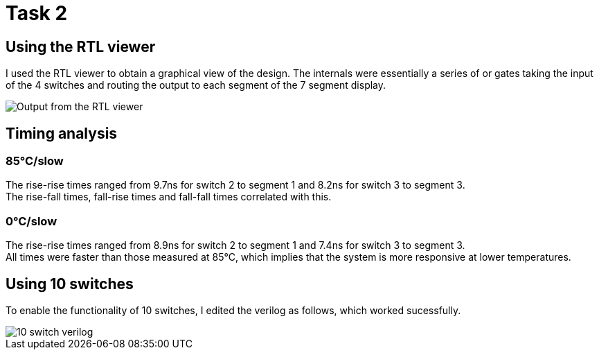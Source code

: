 = Task 2

== Using the RTL viewer
I used the RTL viewer to obtain a graphical view of the design. The internals were essentially a series of or gates taking the input of the 4 switches and routing the output to each segment of the 7 segment display.

image::images/t2_1.png[Output from the RTL viewer]

== Timing analysis
=== 85°C/slow
The rise-rise times ranged from 9.7ns for switch 2 to segment 1 and 8.2ns for switch 3 to segment 3. +
The rise-fall times, fall-rise times and fall-fall times correlated with this.

=== 0°C/slow
The rise-rise times ranged from 8.9ns for switch 2 to segment 1 and 7.4ns for switch 3 to segment 3. +
All times were faster than those measured at 85°C, which implies that the system is more responsive at lower temperatures.

== Using 10 switches

To enable the functionality of 10 switches, I edited the verilog as follows, which worked sucessfully.

image::images/t2_2.png[10 switch verilog]
